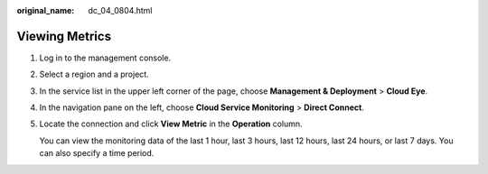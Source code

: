 :original_name: dc_04_0804.html

.. _dc_04_0804:

Viewing Metrics
===============

#. Log in to the management console.

#. Select a region and a project.

#. In the service list in the upper left corner of the page, choose **Management & Deployment** > **Cloud Eye**.

#. In the navigation pane on the left, choose **Cloud Service Monitoring** > **Direct Connect**.

#. Locate the connection and click **View Metric** in the **Operation** column.

   You can view the monitoring data of the last 1 hour, last 3 hours, last 12 hours, last 24 hours, or last 7 days. You can also specify a time period.
